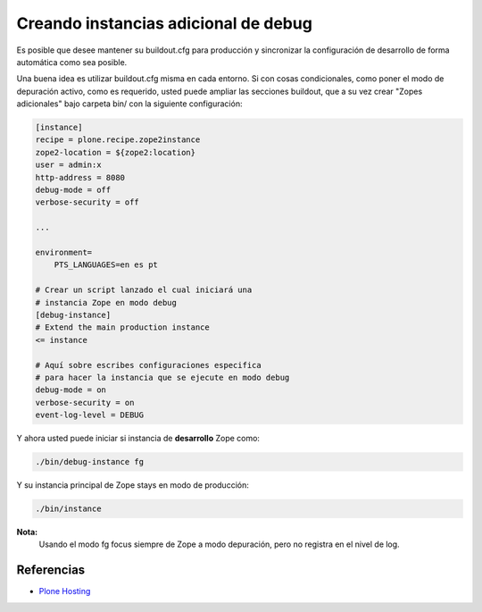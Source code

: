 .. -*- coding: utf-8 -*-

=====================================
Creando instancias adicional de debug
=====================================

Es posible que desee mantener su buildout.cfg para producción y sincronizar 
la configuración de desarrollo de forma automática como sea posible.

Una buena idea es utilizar buildout.cfg misma en cada entorno. Si con cosas condicionales, 
como poner el modo de depuración activo, como es requerido, usted puede ampliar las
secciones buildout, que a su vez crear "Zopes adicionales" bajo carpeta bin/ 
con la siguiente configuración:

.. code-block:: cfg

  [instance]
  recipe = plone.recipe.zope2instance
  zope2-location = ${zope2:location}
  user = admin:x
  http-address = 8080
  debug-mode = off
  verbose-security = off

  ...

  environment=
      PTS_LANGUAGES=en es pt

  # Crear un script lanzado el cual iniciará una 
  # instancia Zope en modo debug
  [debug-instance]
  # Extend the main production instance
  <= instance

  # Aquí sobre escribes configuraciones especifica 
  # para hacer la instancia que se ejecute en modo debug
  debug-mode = on
  verbose-security = on
  event-log-level = DEBUG

Y ahora usted puede iniciar si instancia de **desarrollo** Zope como: 

.. code-block:: sh

  ./bin/debug-instance fg

Y su instancia principal de Zope stays en modo de producción: 

.. code-block:: sh

  ./bin/instance


**Nota:**
  Usando el modo fg focus siempre de Zope a modo depuración, pero no registra en el nivel de log.

Referencias
~~~~~~~~~~~
-   `Plone Hosting`_

.. _Plone Hosting: http://collective-docs.readthedocs.org/en/latest/hosting/
